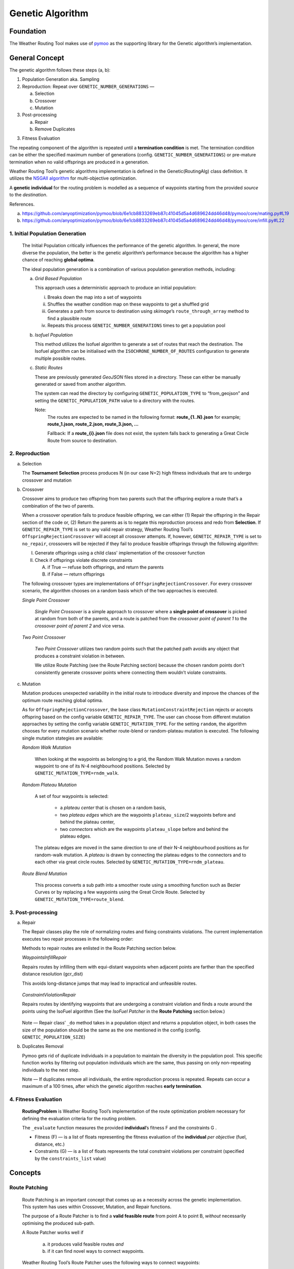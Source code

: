 .. genetic-algorithm:

Genetic Algorithm
=================


Foundation
----------

The Weather Routing Tool makes use of `pymoo <https://pymoo.org/>`__
as the supporting library for the Genetic algorithm’s implementation.

General Concept
---------------

The genetic algorithm follows these steps (a, b):

1. Population Generation aka. Sampling

2. Reproduction: Repeat over ``GENETIC_NUMBER_GENERATIONS`` —

   a. Selection
   b. Crossover
   c. Mutation

3. Post-processing

   a. Repair
   b. Remove Duplicates

3. Fitness Evaluation


The repeating component of the algorithm is repeated until a
**termination condition** is met. The termination condition can be
either the specified maximum number of generations (config.
``GENETIC_NUMBER_GENERATIONS``) or pre-mature termination when no valid
offsprings are produced in a generation.

Weather Routing Tool’s genetic algorithms implementation is defined
in the Genetic(RoutingAlg) class definition. It utilizes the `NSGAII
algorithm <https://pymoo.org/algorithms/moo/nsga2.html>`__ for
multi-objective optimization.

A **genetic individual** for the routing problem is modelled as a
sequence of waypoints starting from the provided *source* to the
*destination*.

References.

(a) https://github.com/anyoptimization/pymoo/blob/6e1cb8833269eb87c41045d5a4d689624dd46d48/pymoo/core/mating.py#L19
(b) https://github.com/anyoptimization/pymoo/blob/6e1cb8833269eb87c41045d5a4d689624dd46d48/pymoo/core/infill.py#L22

..

1. Initial Population Generation
^^^^^^^^^^^^^^^^^^^^^^^^^^^^^^^^

   The Initial Population critically influences the performance of the
   genetic algorithm. In general, the more diverse the population, the
   better is the genetic algorithm’s performance because the algorithm
   has a higher chance of reaching **global optima**.

   The ideal population generation is a combination of various
   population generation methods, including:

   a. *Grid Based Population*

      This approach uses a deterministic approach to produce an initial population:

      i. Breaks down the map into a set of waypoints
      ii. Shuffles the weather condition map on these waypoints to get a shuffled grid
      iii. Generates a path from source to destination using *skimage*\ ’s ``route_through_array`` \
           method to find a plausible route
      iv. Repeats this process ``GENETIC_NUMBER_GENERATIONS`` times to get a population pool

   b. *Isofuel Population*

      This method utilizes the Isofuel algorithm to generate a set of
      routes that reach the destination. The Isofuel algorithm can be
      initialised with the ``ISOCHRONE_NUMBER_OF_ROUTES`` configuration to
      generate multiple possible routes.

   c. *Static Routes*

      These are previously generated *GeoJSON* files stored in a directory.
      These can either be manually generated or saved from another
      algorithm.

      The system can read the directory by configuring
      ``GENETIC_POPULATION_TYPE`` to “from_geojson” and setting the
      ``GENETIC_POPULATION_PATH`` value to a directory with the routes.

      Note:
       The routes are expected to be named in the following format:
       **route\_{1..N}.json**
       for example; **route_1.json, route_2.json, route_3.json, …**

       Fallback: If a **route\_{i}.json** file does not exist, the system
       falls back to generating a Great Circle Route from source to
       destination.

..

2. Reproduction
^^^^^^^^^^^^^^^

a. Selection

   The **Tournament Selection** process produces N (in our case N=2)
   high fitness individuals that are to undergo crossover and mutation

b. Crossover

   Crossover aims to produce two offspring from two parents such that
   the offspring explore a route that’s a combination of the two of
   parents.

   When a crossover operation fails to produce feasible offspring, we
   can either (1) Repair the offspring in the Repair section of the code
   or, (2) Return the parents as is to negate this reproduction process
   and redo from **Selection**. If ``GENETIC_REPAIR_TYPE`` is set to any valid repair strategy, Weather Routing Tool’s
   ``OffspringRejectionCrossover`` will accept all crossover attempts. If, however, ``GENETIC_REPAIR_TYPE``
   is set to ``no_repair``, crossovers will be rejected if they fail to produce feasible offsprings
   through the following algorithm:

   I.  Generate offsprings using a child class' implementation of the
       crossover function

   II. Check if offsprings violate discrete constraints

       A. if True — refuse both offsprings, and return the parents
       B. if False — return offsprings

   The following crossover types are implementations of ``OffspringRejectionCrossover``. For every crossover scenario,
   the algorithm chooses on a random basis which of the two approaches is executed.

   *Single Point Crossover*

      *Single Point Crossover* is a simple approach to crossover where a
      **single point of crossover** is picked at random from both of the
      parents, and a route is patched from the *crossover point of parent
      1* to the *crossover point of parent 2* and vice versa.

      .. figure:: /_static/algorithm_genetic/single_point_crossover.png

   *Two Point Crossover*

      *Two Point Crossover* utilizes two random points such that the patched
      path avoids any object that produces a constraint violation in between.

      We utilize Route Patching (see the Route Patching section) because the
      chosen random points don't consistently generate crossover points where
      connecting them wouldn’t violate constraints.

      .. figure:: /_static/algorithm_genetic/two_point_crossover.png



c. Mutation

   Mutation produces unexpected variability in the initial route to
   introduce diversity and improve the chances of the optimum route
   reaching global optima.

   As for ``OffspringRejectionCrossover``, the base class ``MutationConstraintRejection`` rejects or accepts
   offspring based on the config variable ``GENETIC_REPAIR_TYPE``. The user can choose from different mutation approaches
   by setting the config variable ``GENETIC_MUTATION_TYPE``. For the setting ``random``, the algorithm
   chooses for every mutation scenario whether route-blend or random-plateau mutation is executed. The following single
   mutation stategies are available:

   *Random Walk Mutation*

      When looking at the waypoints as belonging to a grid, the Random Walk
      Mutation moves a random waypoint to one of its N-4 neighbourhood
      positions. Selected by ``GENETIC_MUTATION_TYPE=rndm_walk``.

      .. figure:: /_static/algorithm_genetic/random_walk_mutation.png

   *Random Plateau Mutation*

      A set of four waypoints is selected:

        - a *plateau center* that is chosen on a random basis,
        - two *plateau edges* which are the waypoints ``plateau_size``/2 waypoints before and behind the plateau center,
        - two *connectors* which are the waypoints ``plateau_slope`` before and behind the plateau edges.

      The plateau edges are moved in the same direction to one of their N-4 neighbourhood positions as for random-walk
      mutation. A *plateau* is drawn by connecting the plateau edges to the connectors and to each other via great circle
      routes.
      Selected by ``GENETIC_MUTATION_TYPE=rndm_plateau``.

      .. figure:: /_static/algorithm_genetic/random_plateau_mutation.png


   *Route Blend Mutation*

      This process converts a sub path into a smoother route using a
      smoothing function such as Bezier Curves or by replacing a few
      waypoints using the Great Circle Route. Selected by ``GENETIC_MUTATION_TYPE=route_blend``.

      .. figure:: /_static/algorithm_genetic/route_blend_mutation.png



..

3. Post-processing
^^^^^^^^^^^^^^^^^^

a. Repair

   The Repair classes play the role of normalizing routes and fixing constraints
   violations. The current implementation executes two repair processes in the
   following order:

   Methods to repair routes are enlisted in the Route Patching section below.

   *WaypointsInfillRepair*

   Repairs routes by infilling them with equi-distant waypoints when adjacent
   points are farther than the specified distance resolution (gcr_dist)

   This avoids long-distance jumps that may lead to impractical and unfeasible routes.

   .. figure:: /_static/algorithm_genetic/waypoints_infill_repair.png

   *ConstraintViolationRepair*

   Repairs routes by identifying waypoints that are undergoing a constraint
   violation and finds a route around the points using the IsoFuel algorithm
   (See the *IsoFuel Patcher* in the **Route Patching** section below.)

   .. figure:: /_static/algorithm_genetic/constraints_violation_repair.png

   Note — Repair class’ ``_do`` method takes in a population object and
   returns a population object, in both cases the size of the population
   should be the same as the one mentioned in the config (config.
   ``GENETIC_POPULATION_SIZE``)

b. Duplicates Removal

   Pymoo gets rid of duplicate individuals in a population to maintain
   the diversity in the population pool. This specific function works by
   filtering out population individuals which are the same, thus passing
   on only non-repeating individuals to the next step.

   Note — If duplicates remove all individuals, the entire reproduction
   process is repeated. Repeats can occur a maximum of a 100 times,
   after which the genetic algorithm reaches **early termination**.

..

4. Fitness Evaluation
^^^^^^^^^^^^^^^^^^^^^

   **RoutingProblem** is Weather Routing Tool’s implementation of the
   route optimization problem necessary for defining the evaluation
   criteria for the routing problem.

   The ``_evaluate`` function measures the provided **individual**\ ’s
   fitness F and the constraints G .

   - Fitness (F) — is a list of floats representing the fitness evaluation
     of the **individual** *per objective* (fuel, distance, etc.)

   - Constraints (G) — is a list of floats represents the total constraint
     violations per constraint (specified by the ``constraints_list`` value)

Concepts
--------

Route Patching
^^^^^^^^^^^^^^

   Route Patching is an important concept that comes up as a necessity
   across the genetic implementation. This system has uses within
   Crossover, Mutation, and Repair functions.

   The purpose of a Route Patcher is to find a **valid feasible route**
   from point A to point B, *without* necessarily optimising the
   produced sub-path.

   A Route Patcher works well if

      (a) it produces valid feasible routes *and*
      (b) if it can find novel ways to connect waypoints.

   Weather Routing Tool’s Route Patcher uses the following ways to
   connect waypoints:

1. *Great Circle Route*

   Produce a granular route along the great circle distance connecting
   the two points.

   *Advantages —*

      Produces the shortest best route from point A to point B.

   *Disadvantages —*

      It cannot handle complex route navigation, e.g., if there’s a
      landmass in between the waypoints, the patched route will violate constraints and \
      will be discarded during evaluation. \
      It is left to the calling function to update the waypoints.

2. *Isofuel Algorithm*

   Produce an optimum sub-route using the Isofuel algorithm.

   *Advantages —*

      Produces an optimal route navigating complexities.

   *Disadvantages —*

      Can be very slow and can fail based on the isofuel configuration. In case of failing, the
      algorithm will fall back to patching via the great circle route.

   *Can be used if —*

      We parallelize the execution of the Isofuel algorithm to speed up the
      process.


**Implementation Notes:**

The intuition behind having Route Patching implementations setup as
classes follows the following:
   a. Route patching can be quite expensive during both the preparation
   (defining map, loading configs, etc.) and the execution stage (patching
   between point A and point B). An Object Oriented implementation of the same
   helps separate the two processes, avoids redundancy and can contribute to the
   overall speed in the longer run.

   b. Implementation consistency makes it easier to swap between different
   Patching implementations and maintains clean code

Config Parameters
-----------------

1. ``GENETIC_NUMBER_GENERATIONS`` — Max number of generations

2. ``GENETIC_NUMBER_OFFSPRINGS`` — Number of offsprings

3. ``GENETIC_POPULATION_SIZE`` — Population size of the genetic algorithm

4. ``GENETIC_POPULATION_TYPE`` — Population generation method for the
   genetic algorithm

   a. ``GENETIC_POPULATION_PATH`` — Path to population directory when
      ``GENETIC_POPULATION_TYPE`` is “\ *from_geojson*\ ”


Useful References
-----------------

- https://pymoo.org/index.html

- Monitoring convergence —

  - https://pymoo.org/getting_started/part_4.html
  - https://ieeexplore.ieee.org/document/9185546
